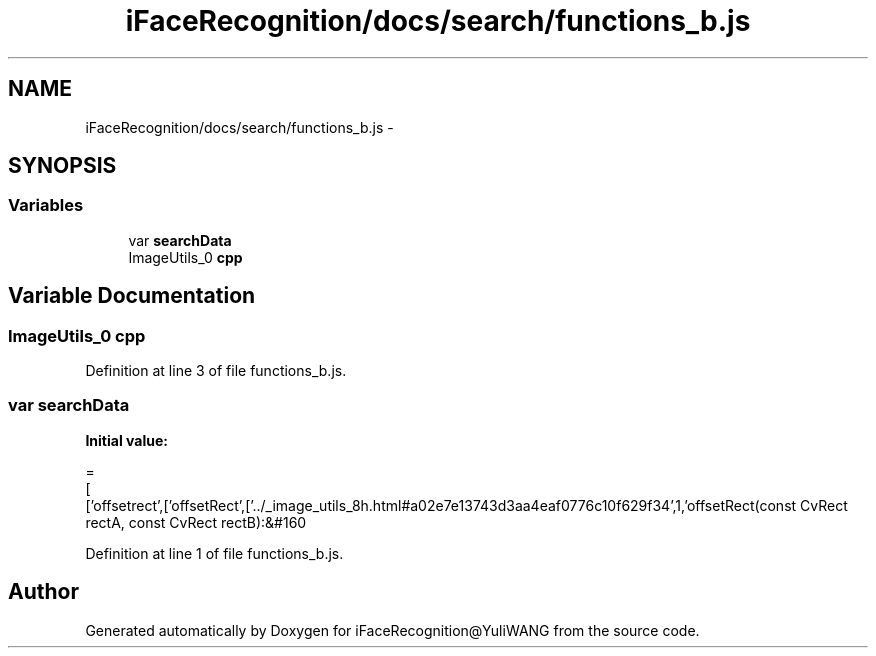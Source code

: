 .TH "iFaceRecognition/docs/search/functions_b.js" 3 "Sat Jun 14 2014" "Version 1.3" "iFaceRecognition@YuliWANG" \" -*- nroff -*-
.ad l
.nh
.SH NAME
iFaceRecognition/docs/search/functions_b.js \- 
.SH SYNOPSIS
.br
.PP
.SS "Variables"

.in +1c
.ti -1c
.RI "var \fBsearchData\fP"
.br
.ti -1c
.RI "ImageUtils_0 \fBcpp\fP"
.br
.in -1c
.SH "Variable Documentation"
.PP 
.SS "ImageUtils_0 cpp"

.PP
Definition at line 3 of file functions_b\&.js\&.
.SS "var searchData"
\fBInitial value:\fP
.PP
.nf
=
[
  ['offsetrect',['offsetRect',['\&.\&./_image_utils_8h\&.html#a02e7e13743d3aa4eaf0776c10f629f34',1,'offsetRect(const CvRect rectA, const CvRect rectB):&#160
.fi
.PP
Definition at line 1 of file functions_b\&.js\&.
.SH "Author"
.PP 
Generated automatically by Doxygen for iFaceRecognition@YuliWANG from the source code\&.
